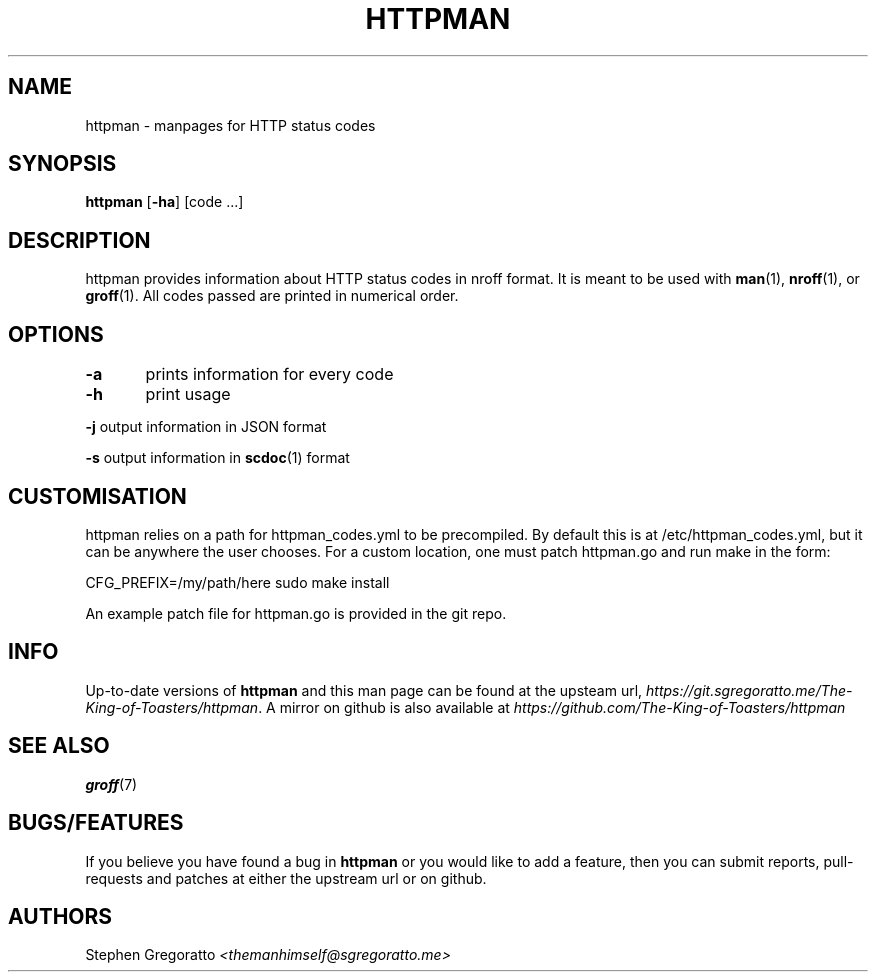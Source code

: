 .\" Generated by scdoc 1.3.4
.\" Fix weird quotation marks:
.\" http://bugs.debian.org/507673
.\" http://lists.gnu.org/archive/html/groff/2009-02/msg00013.html
.ie \n(.g .ds Aq \(aq
.el       .ds Aq '
.\" Disable hyphenation:
.nh
.\" Disable justification:
.ad l
.\" Generated content:
.TH "HTTPMAN" "1" "2018-07-25"
.P
.SH NAME
httpman - manpages for HTTP status codes
.P
.SH SYNOPSIS
.P
\fBhttpman\fR [\fB-ha\fR] [code ...]
.P
.SH DESCRIPTION
httpman provides information about HTTP status codes in nroff format.
It is meant to be used with \fBman\fR(1), \fBnroff\fR(1), or \fBgroff\fR(1). 
All codes passed are printed in numerical order.
.P
.SH OPTIONS
\fB-a\fR	prints information for every code
.P
\fB-h\fR	print usage
.P
\fB-j\fR    output information in JSON format
.P
\fB-s\fR    output information in \fBscdoc\fR(1) format
.P
.SH CUSTOMISATION
.P
httpman relies on a path for httpman_codes.yml to be precompiled.
By default this is at /etc/httpman_codes.yml, but it can be anywhere
the user chooses. For a custom location, one must patch httpman.go
and run make in the form:
.P
CFG_PREFIX=/my/path/here sudo make install
.P
An example patch file for httpman.go is provided in the git repo.
.P
.SH INFO
.P
Up-to-date versions of \fBhttpman\fR and this man page can be found at
the upsteam url, 
\fIhttps://git.sgregoratto.me/The-King-of-Toasters/httpman\fR. 
A mirror on github is also available at
\fIhttps://github.com/The-King-of-Toasters/httpman\fR
.P
.SH SEE ALSO
.P
\fBgroff\fR(7)
.P
.SH BUGS/FEATURES
.P
If you believe you have found a bug in \fBhttpman\fR
or you would like to add a feature, 
then you can submit reports, pull-requests and patches at
either the upstream url or on github.
.P
.SH AUTHORS
.P
Stephen Gregoratto \fI<themanhimself@sgregoratto.me>\fR
